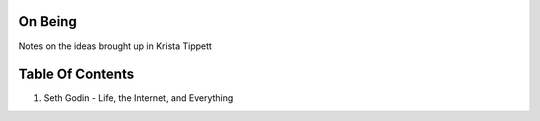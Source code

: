 On Being
--------

Notes on the ideas brought up in Krista Tippett

Table Of Contents
-----------------

1. Seth Godin - Life, the Internet, and Everything
